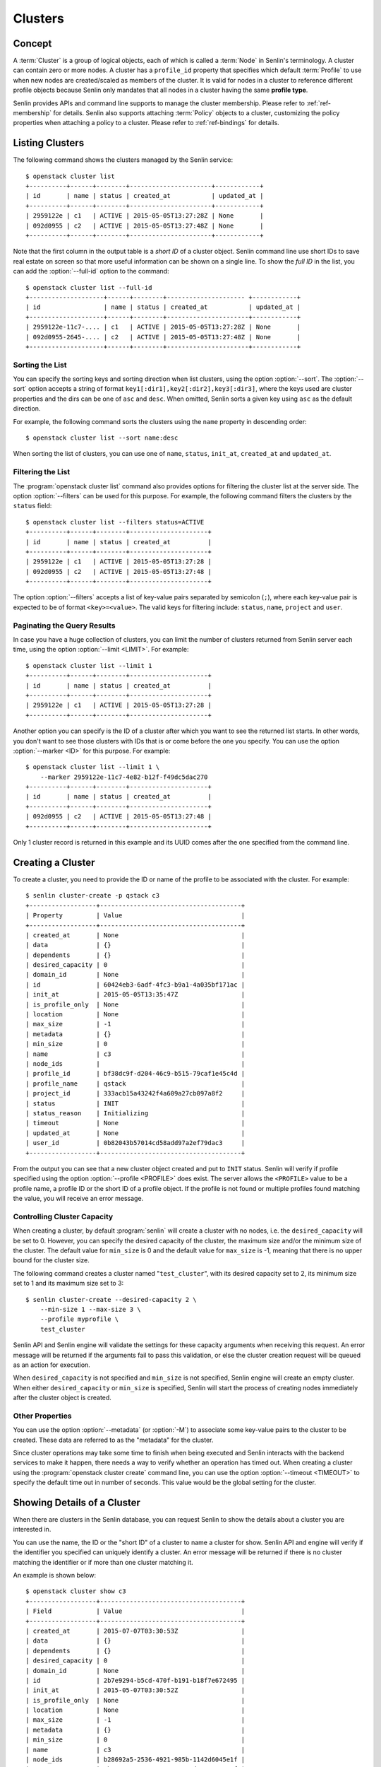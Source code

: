 ..
  Licensed under the Apache License, Version 2.0 (the "License"); you may
  not use this file except in compliance with the License. You may obtain
  a copy of the License at

          http://www.apache.org/licenses/LICENSE-2.0

  Unless required by applicable law or agreed to in writing, software
  distributed under the License is distributed on an "AS IS" BASIS, WITHOUT
  WARRANTIES OR CONDITIONS OF ANY KIND, either express or implied. See the
  License for the specific language governing permissions and limitations
  under the License.


.. _ref-clusters:

========
Clusters
========

Concept
~~~~~~~

A :term:`Cluster` is a group of logical objects, each of which is called a
:term:`Node` in Senlin's terminology. A cluster can contain zero or more
nodes. A cluster has a ``profile_id`` property that specifies which default
:term:`Profile` to use when new nodes are created/scaled as members of the
cluster. It is valid for nodes in a cluster to reference different profile
objects because Senlin only mandates that all nodes in a cluster having the
same **profile type**.

Senlin provides APIs and command line supports to manage the cluster
membership. Please refer to :ref:`ref-membership` for details. Senlin also
supports attaching :term:`Policy` objects to a cluster, customizing the policy
properties when attaching a policy to a cluster. Please refer to
:ref:`ref-bindings` for details.

Listing Clusters
~~~~~~~~~~~~~~~~

The following command shows the clusters managed by the Senlin service::

  $ openstack cluster list
  +----------+------+--------+----------------------+------------+
  | id       | name | status | created_at           | updated_at |
  +----------+------+--------+----------------------+------------+
  | 2959122e | c1   | ACTIVE | 2015-05-05T13:27:28Z | None       |
  | 092d0955 | c2   | ACTIVE | 2015-05-05T13:27:48Z | None       |
  +----------+------+--------+----------------------+------------+

Note that the first column in the output table is a *short ID* of a cluster
object. Senlin command line use short IDs to save real estate on screen so
that more useful information can be shown on a single line. To show the *full
ID* in the list, you can add the :option:`--full-id` option to the command::

  $ openstack cluster list --full-id
  +--------------------+------+--------+--------------------- +------------+
  | id                 | name | status | created_at           | updated_at |
  +--------------------+------+--------+----------------------+------------+
  | 2959122e-11c7-.... | c1   | ACTIVE | 2015-05-05T13:27:28Z | None       |
  | 092d0955-2645-.... | c2   | ACTIVE | 2015-05-05T13:27:48Z | None       |
  +--------------------+------+--------+----------------------+------------+


Sorting the List
----------------

You can specify the sorting keys and sorting direction when list clusters,
using the option :option:`--sort`. The :option:`--sort` option accepts a
string of format ``key1[:dir1],key2[:dir2],key3[:dir3]``, where the keys used
are cluster properties and the dirs can be one of ``asc`` and ``desc``. When
omitted, Senlin sorts a given key using ``asc`` as the default direction.

For example, the following command sorts the clusters using the ``name``
property in descending order::

  $ openstack cluster list --sort name:desc

When sorting the list of clusters, you can use one of ``name``, ``status``,
``init_at``, ``created_at`` and ``updated_at``.


Filtering the List
------------------

The :program:`openstack cluster list` command also provides options for
filtering the cluster list at the server side. The option :option:`--filters`
can be used for this purpose. For example, the following command filters the
clusters by the ``status`` field::

  $ openstack cluster list --filters status=ACTIVE
  +----------+------+--------+---------------------+
  | id       | name | status | created_at          |
  +----------+------+--------+---------------------+
  | 2959122e | c1   | ACTIVE | 2015-05-05T13:27:28 |
  | 092d0955 | c2   | ACTIVE | 2015-05-05T13:27:48 |
  +----------+------+--------+---------------------+

The option :option:`--filters` accepts a list of key-value pairs separated by
semicolon (``;``), where each key-value pair is expected to be of format
``<key>=<value>``. The valid keys for filtering include: ``status``, ``name``,
``project`` and ``user``.


Paginating the Query Results
----------------------------

In case you have a huge collection of clusters, you can limit the number of
clusters returned from Senlin server each time, using the option
:option:`--limit <LIMIT>`. For example::

  $ openstack cluster list --limit 1
  +----------+------+--------+---------------------+
  | id       | name | status | created_at          |
  +----------+------+--------+---------------------+
  | 2959122e | c1   | ACTIVE | 2015-05-05T13:27:28 |
  +----------+------+--------+---------------------+

Another option you can specify is the ID of a cluster after which you want to
see the returned list starts. In other words, you don't want to see those
clusters with IDs that is or come before the one you specify. You can use the
option :option:`--marker <ID>` for this purpose. For example::

  $ openstack cluster list --limit 1 \
      --marker 2959122e-11c7-4e82-b12f-f49dc5dac270
  +----------+------+--------+---------------------+
  | id       | name | status | created_at          |
  +----------+------+--------+---------------------+
  | 092d0955 | c2   | ACTIVE | 2015-05-05T13:27:48 |
  +----------+------+--------+---------------------+

Only 1 cluster record is returned in this example and its UUID comes after the
one specified from the command line.


Creating a Cluster
~~~~~~~~~~~~~~~~~~

To create a cluster, you need to provide the ID or name of the profile to be
associated with the cluster. For example::

  $ senlin cluster-create -p qstack c3
  +------------------+--------------------------------------+
  | Property         | Value                                |
  +------------------+--------------------------------------+
  | created_at       | None                                 |
  | data             | {}                                   |
  | dependents       | {}                                   |
  | desired_capacity | 0                                    |
  | domain_id        | None                                 |
  | id               | 60424eb3-6adf-4fc3-b9a1-4a035bf171ac |
  | init_at          | 2015-05-05T13:35:47Z                 |
  | is_profile_only  | None                                 |
  | location         | None                                 |
  | max_size         | -1                                   |
  | metadata         | {}                                   |
  | min_size         | 0                                    |
  | name             | c3                                   |
  | node_ids         |                                      |
  | profile_id       | bf38dc9f-d204-46c9-b515-79caf1e45c4d |
  | profile_name     | qstack                               |
  | project_id       | 333acb15a43242f4a609a27cb097a8f2     |
  | status           | INIT                                 |
  | status_reason    | Initializing                         |
  | timeout          | None                                 |
  | updated_at       | None                                 |
  | user_id          | 0b82043b57014cd58add97a2ef79dac3     |
  +------------------+--------------------------------------+

From the output you can see that a new cluster object created and put to
``INIT`` status. Senlin will verify if profile specified using the option
:option:`--profile <PROFILE>` does exist. The server allows the ``<PROFILE>``
value to be a profile name, a profile ID or the short ID of a profile object.
If the profile is not found or multiple profiles found matching the value, you
will receive an error message.


Controlling Cluster Capacity
----------------------------

When creating a cluster, by default :program:`senlin` will create a cluster
with no nodes, i.e. the ``desired_capacity`` will be set to 0. However, you
can specify the desired capacity of the cluster, the maximum size and/or the
minimum size of the cluster. The default value for ``min_size`` is 0 and the
default value for ``max_size`` is -1, meaning that there is no upper bound for
the cluster size.

The following command creates a cluster named "``test_cluster``", with its
desired capacity set to 2, its minimum size set to 1 and its maximum size set
to 3::

  $ senlin cluster-create --desired-capacity 2 \
      --min-size 1 --max-size 3 \
      --profile myprofile \
      test_cluster

Senlin API and Senlin engine will validate the settings for these capacity
arguments when receiving this request. An error message will be returned if
the arguments fail to pass this validation, or else the cluster creation
request will be queued as an action for execution.

When ``desired_capacity`` is not specified and ``min_size`` is not specified,
Senlin engine will create an empty cluster. When either ``desired_capacity``
or ``min_size`` is specified, Senlin will start the process of creating nodes
immediately after the cluster object is created.


Other Properties
----------------

You can use the option :option:`--metadata` (or :option:`-M`) to associate
some key-value pairs to the cluster to be created. These data are referred to
as the "metadata" for the cluster.

Since cluster operations may take some time to finish when being executed and
Senlin interacts with the backend services to make it happen, there needs a
way to verify whether an operation has timed out. When creating a cluster
using the :program:`openstack cluster create` command line, you can use the
option :option:`--timeout <TIMEOUT>` to specify the default time out in number
of seconds. This value would be the global setting for the cluster.


Showing Details of a Cluster
~~~~~~~~~~~~~~~~~~~~~~~~~~~~

When there are clusters in the Senlin database, you can request Senlin to show
the details about a cluster you are interested in.

You can use the name, the ID or the "short ID" of a cluster to name a cluster
for show. Senlin API and engine will verify if the identifier you specified
can uniquely identify a cluster. An error message will be returned if there is
no cluster matching the identifier or if more than one cluster matching it.

An example is shown below::

  $ openstack cluster show c3
  +------------------+--------------------------------------+
  | Field            | Value                                |
  +------------------+--------------------------------------+
  | created_at       | 2015-07-07T03:30:53Z                 |
  | data             | {}                                   |
  | dependents       | {}                                   |
  | desired_capacity | 0                                    |
  | domain_id        | None                                 |
  | id               | 2b7e9294-b5cd-470f-b191-b18f7e672495 |
  | init_at          | 2015-05-07T03:30:52Z                 |
  | is_profile_only  | None                                 |
  | location         | None                                 |
  | max_size         | -1                                   |
  | metadata         | {}                                   |
  | min_size         | 0                                    |
  | name             | c3                                   |
  | node_ids         | b28692a5-2536-4921-985b-1142d6045e1f |
  |                  | 4be10a88-e340-4518-a9e1-d742c53ac37f |
  | profile_id       | bf38dc9f-d204-46c9-b515-79caf1e45c4d |
  | profile_name     | qstack                               |
  | project_id       | 333acb15a43242f4a609a27cb097a8f2     |
  | status           | ACTIVE                               |
  | status_reason    | Node stack2: Creation succeeded      |
  | timeout          | None                                 |
  | updated_at       | None                                 |
  | user_id          | 0b82043b57014cd58add97a2ef79dac3     |
  +------------------+--------------------------------------+

From the result, you can examine the list of nodes (if any) that are members
of this cluster.


Updating a Cluster
~~~~~~~~~~~~~~~~~~

Once a cluster has been created, you change its properties using the
:program:`openstack cluster update` command. For example, to change the name
of a cluster, you can use the following command::

  $ openstack cluster update --name web_bak web_servers

You can change the ``timeout`` property using option :option:`--timeout`.
You can change the metadata associated with cluster using option
:option:`--metadata`.

Using the :command:`openstack cluster update` command, you can change the
profile used by the cluster and its member nodes. The following example
launches a global update on the cluster for switching to a different profile::

  $ senlin cluster-update --profile fedora21_server web_cluster

Suppose the cluster ``web_cluster`` is now using a profile of type
``os.nova.server`` where a Fedora 20 image is used, the command above will
initiate a global upgrade to a new profile where a Fedora 21 image is used.

Senlin engine will verify whether the new profile has the same profile type
with that of the existing one and whether the new profile has a well-formed
``spec`` property. If everything is fine, the engine will start a node level
profile update process. The node level update operation is subject to policy
checkings/enforcements when there is an update policy attached to the cluster.
Please refer to :ref:`ref-policies` and :ref:`ref-bindings` for more
information.


Resizing a Cluster
~~~~~~~~~~~~~~~~~~

The :program:`openstack cluster` command line supports several different
sub-commands to resize a cluster.


``openstack cluster resize``
----------------------------

The command :command:`openstack cluster resize` takes several arguments that
allow you to resize a cluster in various ways:

- you can change the size of a cluster to a specified number;
- you can add a specified number of nodes to a cluster or remove a specified
  number of nodes from a cluster;
- you can instruct :program:`openstack cluster resize` to resize a cluster by
  a specified percentage;
- you can tune the ``min_size`` and/or ``max_size`` property of a cluster when
  resizing it;
- you can request a size change made on a best-effort basis, if the resize
  operation cannot be fully realized due to some restrictions, this argument
  tells Senlin engine whether it is still expected to partially realize the
  resize operation.

You can specify one and only one of the following options for the
:command:`openstack cluster resize` command:

- use :option:`--capacity <CAPACITY>` to specify
  the exact value of the new cluster size;
- use :option:`--adjustment <ADJUSTMENT>` to
  specify the relative number of nodes to add/remove;
- use :option:`--percentage <PERCENTAGE>` to
  specify the percentage of cluster size change.

The following command resizes the cluster ``test_cluster`` to 2 nodes,
provided that the ``min_size`` is less than or equal to 2 and the ``max_size``
is either no less than 2 or equal to -1 (indicating that there is no upper
bound for the cluster size). This command makes use of the option
:option:`--capacity <CAPACITY>`, where ``<CAPACITY>`` is the new size of the
cluster::

  $ openstack cluster resize --capacity 2 test_cluster

Another way to resize a cluster is by specifying the :option:`--adjustment
<ADJUSTMENT>` option, where ``<ADJUSTMENT>`` can be a positive or a negative
integer giving the number of nodes to add or remove respectively. For example,
the following command adds two nodes to the specified cluster::

  $ openstack cluster resize --adjustment 2 test_cluster

The following command removes two nodes from the specified cluster::

  $ openstack cluster resize --adjustment -2 test_cluster

Yet another way to resize a cluster is by specifying the size change in
percentage. You will use the option :option:`--percentage <PERCENTAGE>` for
this purpose. The ``<PERCENTAGE>`` value can be either a positive float value
or a negative float value giving the percentage of cluster size. For example,
the following command increases the cluster size by 30%::

  $ openstack cluster resize --percentage 30 test_cluster

The following command decreases the cluster size by 25%::

  $ openstack cluster resize --percentage -25 test_cluster

Senlin engine computes the actual number of nodes to add or to remove based on
the current size of the cluster, the specified percentage value, the
constraints (i.e. the ``min_size`` and the ``max_size`` properties).

When computing the new capacity for the cluster, senlin engine will determine
the value based on the following rules:

- If the value of new capacity is greater than 1.0 or less than -1.0, it will
  be rounded to the integer part of the value. For example, 3.4 will be rounded
  to 3, -1.9 will be rounded to -1;
- If the value of the new capacity is between 0 and 1, Senlin will round it up
  to 1;
- If the value of the new capacity is between 0 and -1, Senlin will round it
  down to -1;
- The new capacity should be in the range of ``min_size`` and ``max_size``,
  inclusively, unless option :option:`--strict` is specified;
- The range checking will be performed against the current size constraints if
  no new value for ``min_size`` and/or ``max_size`` is given, or else Senlin
  will first verify the new size constraints and perform range checking
  against the new constraints;
- If option :option:`--min-step <MIN_STEP>` is specified, the ``<MIN_STEP>``
  value will be used if the absolute value of the new capacity value is less
  than ``<MIN_STEP>``.

If option :option:`--strict`` is specified, Senlin will strictly conform to
the cluster size constraints. If the capacity value falls out of the range,
the request will be rejected. When :option:`--strict` is set to ``False``,
Senlin engine will do a resize on a best-effort basis.

Suppose we have a cluster A with ``min_size`` set to 5 and its current size is
7. If the new capacity value is 4 and option :option:`--strict` is set to
``True``, the request will be rejected with an error message. If the new
capacity value is 4 and the option :option:`--strict` is not set, Senlin will
try resize the cluster to 5 nodes.

Along with the :command:`openstack cluster resize` command, you can specify
the new size constraints using either the option :option:`--min-size` or
the option :option:`--max-size` or both.


``openstack cluster shrink`` and ``openstack cluster expand``
-------------------------------------------------------------

The :command:`openstack cluster shrink` command and the
:command:`openstack cluster expand` command are provided for convenience when
you want to remove a specific number of nodes from a cluster or add a specific
number of nodes to a cluster, respectively. These two commands both take an
argument ``<COUNT>`` which is a positive integer representing the number of
nodes to add or remove. For example, the following command adds two nodes to
the ``web_servers`` cluster::

  $ openstack cluster expand --count 2 web_servers

The following command removes two nodes from the ``web_servers`` cluster::

  $ openstack cluster shrink --count 2 web_servers

The option :option:`--count <COUNT>` is optional. If this option is specified,
Senlin will use it for cluster size change, even when there are scaling
policies attached to the cluster. If this option is omitted, however, Senlin
will treat it as implicitly set to value 1.


Deleting a Cluster
~~~~~~~~~~~~~~~~~~

A cluster can be deleted using the :command:`openstack cluster delete`
command, for example::

  $ openstack cluster delete mycluster

Note that in this command you can use the name, the ID or the "short ID" to
specify the cluster object you want to delete. If the specified criteria
cannot match any clusters, you will get a ``ResourceNotFound`` exception. If
more than one cluster matches the criteria, you will get a ``MultipleChoices``
exception.

When there are nodes in the cluster, the Senlin engine will launch a process
to delete all nodes from the cluster and destroy them before deleting the
cluster object itself.


See Also
~~~~~~~~

There are other operations related to clusters. Please refer to the following
links for operations related to cluster membership management and the creation
and management of cluster-policy bindings:

- :doc:`Managing Cluster Membership <membership>`
- :doc:`Binding Policies to Clusters <bindings>`
- :doc:`Examining Actions <actions>`
- :doc:`Browsing Events <events>`
